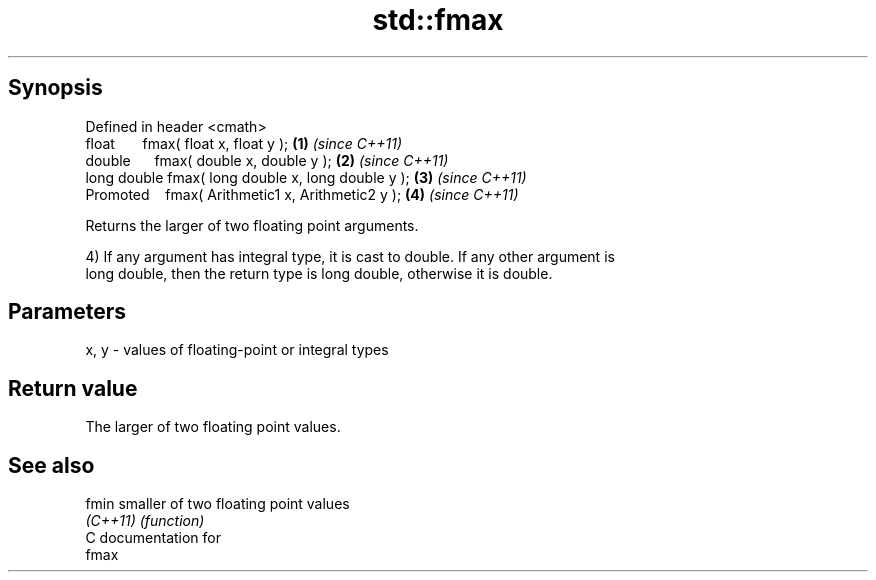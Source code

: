 .TH std::fmax 3 "Apr 19 2014" "1.0.0" "C++ Standard Libary"
.SH Synopsis
   Defined in header <cmath>
   float       fmax( float x, float y );             \fB(1)\fP \fI(since C++11)\fP
   double      fmax( double x, double y );           \fB(2)\fP \fI(since C++11)\fP
   long double fmax( long double x, long double y ); \fB(3)\fP \fI(since C++11)\fP
   Promoted    fmax( Arithmetic1 x, Arithmetic2 y ); \fB(4)\fP \fI(since C++11)\fP

   Returns the larger of two floating point arguments.

   4) If any argument has integral type, it is cast to double. If any other argument is
   long double, then the return type is long double, otherwise it is double.

.SH Parameters

   x, y - values of floating-point or integral types

.SH Return value

   The larger of two floating point values.

.SH See also

   fmin    smaller of two floating point values
   \fI(C++11)\fP \fI(function)\fP
   C documentation for
   fmax
